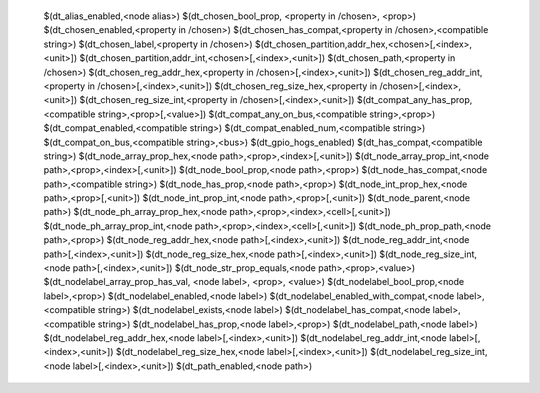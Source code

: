    $(dt_alias_enabled,<node alias>)
   $(dt_chosen_bool_prop, <property in /chosen>, <prop>)
   $(dt_chosen_enabled,<property in /chosen>)
   $(dt_chosen_has_compat,<property in /chosen>,<compatible string>)
   $(dt_chosen_label,<property in /chosen>)
   $(dt_chosen_partition,addr_hex,<chosen>[,<index>,<unit>])
   $(dt_chosen_partition,addr_int,<chosen>[,<index>,<unit>])
   $(dt_chosen_path,<property in /chosen>)
   $(dt_chosen_reg_addr_hex,<property in /chosen>[,<index>,<unit>])
   $(dt_chosen_reg_addr_int,<property in /chosen>[,<index>,<unit>])
   $(dt_chosen_reg_size_hex,<property in /chosen>[,<index>,<unit>])
   $(dt_chosen_reg_size_int,<property in /chosen>[,<index>,<unit>])
   $(dt_compat_any_has_prop,<compatible string>,<prop>[,<value>])
   $(dt_compat_any_on_bus,<compatible string>,<prop>)
   $(dt_compat_enabled,<compatible string>)
   $(dt_compat_enabled_num,<compatible string>)
   $(dt_compat_on_bus,<compatible string>,<bus>)
   $(dt_gpio_hogs_enabled)
   $(dt_has_compat,<compatible string>)
   $(dt_node_array_prop_hex,<node path>,<prop>,<index>[,<unit>])
   $(dt_node_array_prop_int,<node path>,<prop>,<index>[,<unit>])
   $(dt_node_bool_prop,<node path>,<prop>)
   $(dt_node_has_compat,<node path>,<compatible string>)
   $(dt_node_has_prop,<node path>,<prop>)
   $(dt_node_int_prop_hex,<node path>,<prop>[,<unit>])
   $(dt_node_int_prop_int,<node path>,<prop>[,<unit>])
   $(dt_node_parent,<node path>)
   $(dt_node_ph_array_prop_hex,<node path>,<prop>,<index>,<cell>[,<unit>])
   $(dt_node_ph_array_prop_int,<node path>,<prop>,<index>,<cell>[,<unit>])
   $(dt_node_ph_prop_path,<node path>,<prop>)
   $(dt_node_reg_addr_hex,<node path>[,<index>,<unit>])
   $(dt_node_reg_addr_int,<node path>[,<index>,<unit>])
   $(dt_node_reg_size_hex,<node path>[,<index>,<unit>])
   $(dt_node_reg_size_int,<node path>[,<index>,<unit>])
   $(dt_node_str_prop_equals,<node path>,<prop>,<value>)
   $(dt_nodelabel_array_prop_has_val, <node label>, <prop>, <value>)
   $(dt_nodelabel_bool_prop,<node label>,<prop>)
   $(dt_nodelabel_enabled,<node label>)
   $(dt_nodelabel_enabled_with_compat,<node label>,<compatible string>)
   $(dt_nodelabel_exists,<node label>)
   $(dt_nodelabel_has_compat,<node label>,<compatible string>)
   $(dt_nodelabel_has_prop,<node label>,<prop>)
   $(dt_nodelabel_path,<node label>)
   $(dt_nodelabel_reg_addr_hex,<node label>[,<index>,<unit>])
   $(dt_nodelabel_reg_addr_int,<node label>[,<index>,<unit>])
   $(dt_nodelabel_reg_size_hex,<node label>[,<index>,<unit>])
   $(dt_nodelabel_reg_size_int,<node label>[,<index>,<unit>])
   $(dt_path_enabled,<node path>)